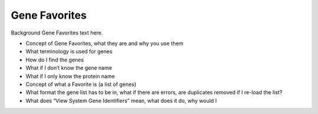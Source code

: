 *******************
Gene Favorites
*******************

Background Gene Favorites text here.

* Concept of Gene Favorites, what they are and why you use them
* What terminology is used for genes
* How do I find the genes
* What if I don’t know the gene name
* What if I only know the protein name
* Concept of what a Favorite is (a list of genes)
* What format the gene list has to be in, what if there are errors, are duplicates removed if I re-load the list?
* What does “View System Gene Identifiers” mean, what does it do, why would I 
